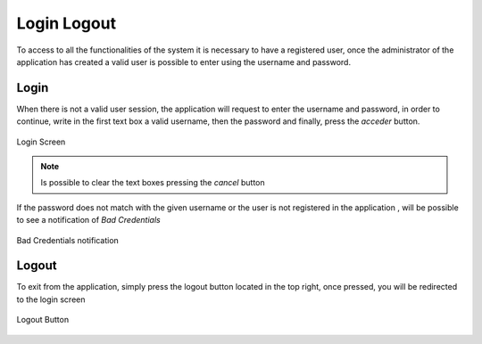 ************
Login Logout
************

To access to all the functionalities of the system it is necessary to have a registered user, once the administrator of the application has created a valid user is possible to enter using the username and password.

Login
-----

When there is not a valid user session, the application will request to enter the username and password, in order to continue, write in the first text box a valid username, then the password and finally, press the *acceder* button.

.. figure:: ../resources/help/en/images/login.png
	:width: 400px
	:align: center
	:height: 300px
   	
	Login Screen

.. note:: Is possible to clear the text boxes pressing the *cancel*  button

If the password does not match with the given username or the user is not registered in the application , will be possible to see a notification of *Bad Credentials*

.. figure:: ../resources/help/en/images/login_failed.png
	:width: 400px
	:align: center
	:height: 300px

   	Bad Credentials notification

 
Logout
------

To exit from the application, simply press the logout button located in the top right, once pressed, you will be redirected to the  login screen

.. figure:: ../resources/help/en/images/logut.png
	:align: center

	Logout Button

